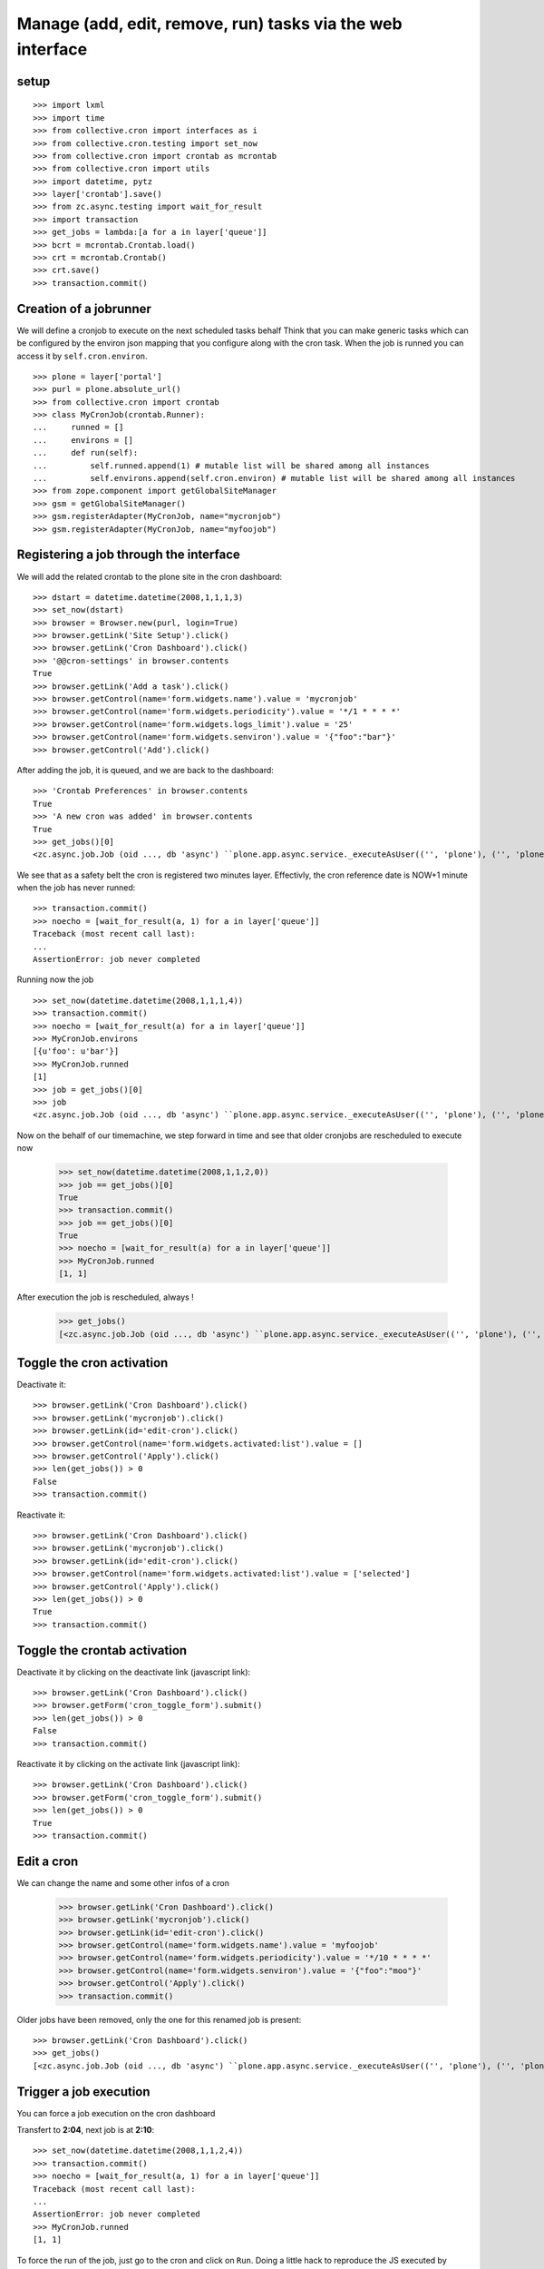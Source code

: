 
Manage (add, edit, remove, run) tasks via the web interface
-------------------------------------------------------------

setup
++++++++
::

    >>> import lxml
    >>> import time
    >>> from collective.cron import interfaces as i
    >>> from collective.cron.testing import set_now
    >>> from collective.cron import crontab as mcrontab
    >>> from collective.cron import utils
    >>> import datetime, pytz
    >>> layer['crontab'].save()
    >>> from zc.async.testing import wait_for_result
    >>> import transaction
    >>> get_jobs = lambda:[a for a in layer['queue']]
    >>> bcrt = mcrontab.Crontab.load()
    >>> crt = mcrontab.Crontab()
    >>> crt.save()
    >>> transaction.commit()

Creation of a jobrunner
++++++++++++++++++++++++++
We will define a cronjob to execute on the next scheduled tasks behalf
Think that you can make generic tasks which can be configured by the environ json mapping that you configure along with the cron task.
When the job is runned you can access it by ``self.cron.environ``.
::

    >>> plone = layer['portal']
    >>> purl = plone.absolute_url()
    >>> from collective.cron import crontab
    >>> class MyCronJob(crontab.Runner):
    ...     runned = []
    ...     environs = []
    ...     def run(self):
    ...         self.runned.append(1) # mutable list will be shared among all instances
    ...         self.environs.append(self.cron.environ) # mutable list will be shared among all instances
    >>> from zope.component import getGlobalSiteManager
    >>> gsm = getGlobalSiteManager()
    >>> gsm.registerAdapter(MyCronJob, name="mycronjob")
    >>> gsm.registerAdapter(MyCronJob, name="myfoojob")

Registering a job through the interface
++++++++++++++++++++++++++++++++++++++++++

We will add the related crontab to the plone site in the cron dashboard::

    >>> dstart = datetime.datetime(2008,1,1,1,3)
    >>> set_now(dstart)
    >>> browser = Browser.new(purl, login=True)
    >>> browser.getLink('Site Setup').click()
    >>> browser.getLink('Cron Dashboard').click()
    >>> '@@cron-settings' in browser.contents
    True
    >>> browser.getLink('Add a task').click()
    >>> browser.getControl(name='form.widgets.name').value = 'mycronjob'
    >>> browser.getControl(name='form.widgets.periodicity').value = '*/1 * * * *'
    >>> browser.getControl(name='form.widgets.logs_limit').value = '25'
    >>> browser.getControl(name='form.widgets.senviron').value = '{"foo":"bar"}'
    >>> browser.getControl('Add').click()

After adding the job, it is queued, and we are back to the dashboard::

    >>> 'Crontab Preferences' in browser.contents
    True
    >>> 'A new cron was added' in browser.contents
    True
    >>> get_jobs()[0]
    <zc.async.job.Job (oid ..., db 'async') ``plone.app.async.service._executeAsUser(('', 'plone'), ('', 'plone'), ('', 'plone', 'acl_users'), 'plonemanager', collective.cron.crontab.runJob, cron: mycronjob/... [ON:2008-01-01 00:04:00] {u'foo': u'bar'})``>

We see that as a safety belt the cron is registered two minutes layer.
Effectivly, the cron reference date is NOW+1 minute when the job has never runned::

    >>> transaction.commit()
    >>> noecho = [wait_for_result(a, 1) for a in layer['queue']]
    Traceback (most recent call last):
    ...
    AssertionError: job never completed

Running now the job ::

    >>> set_now(datetime.datetime(2008,1,1,1,4))
    >>> transaction.commit()
    >>> noecho = [wait_for_result(a) for a in layer['queue']]
    >>> MyCronJob.environs
    [{u'foo': u'bar'}]
    >>> MyCronJob.runned
    [1]
    >>> job = get_jobs()[0]
    >>> job
    <zc.async.job.Job (oid ..., db 'async') ``plone.app.async.service._executeAsUser(('', 'plone'), ('', 'plone'), ('', 'plone', 'acl_users'), 'plonemanager', collective.cron.crontab.runJob, cron: mycronjob/... [ON:2008-01-01 00:05:00] (1 logs)...)``>

Now on the behalf of our timemachine, we step forward in time and see that older
cronjobs are rescheduled to execute now

    >>> set_now(datetime.datetime(2008,1,1,2,0))
    >>> job == get_jobs()[0]
    True
    >>> transaction.commit()
    >>> job == get_jobs()[0]
    True
    >>> noecho = [wait_for_result(a) for a in layer['queue']]
    >>> MyCronJob.runned
    [1, 1]

After execution the job is rescheduled, always !

    >>> get_jobs()
    [<zc.async.job.Job (oid ..., db 'async') ``plone.app.async.service._executeAsUser(('', 'plone'), ('', 'plone'), ('', 'plone', 'acl_users'), 'plonemanager', collective.cron.crontab.runJob, cron: mycronjob/... [ON:2008-01-01 01:01:00] (2 logs)...)``>]


Toggle the cron activation
++++++++++++++++++++++++++++++++
Deactivate it::

    >>> browser.getLink('Cron Dashboard').click()
    >>> browser.getLink('mycronjob').click()
    >>> browser.getLink(id='edit-cron').click()
    >>> browser.getControl(name='form.widgets.activated:list').value = []
    >>> browser.getControl('Apply').click()
    >>> len(get_jobs()) > 0
    False
    >>> transaction.commit()

Reactivate it::

   >>> browser.getLink('Cron Dashboard').click()
   >>> browser.getLink('mycronjob').click()
   >>> browser.getLink(id='edit-cron').click()
   >>> browser.getControl(name='form.widgets.activated:list').value = ['selected']
   >>> browser.getControl('Apply').click()
   >>> len(get_jobs()) > 0
   True
   >>> transaction.commit()

Toggle the crontab activation
++++++++++++++++++++++++++++++++
Deactivate it by clicking on the deactivate link (javascript link)::

    >>> browser.getLink('Cron Dashboard').click()
    >>> browser.getForm('cron_toggle_form').submit()
    >>> len(get_jobs()) > 0
    False
    >>> transaction.commit()

Reactivate it by clicking on the activate link (javascript link)::

    >>> browser.getLink('Cron Dashboard').click()
    >>> browser.getForm('cron_toggle_form').submit()
    >>> len(get_jobs()) > 0
    True
    >>> transaction.commit()

Edit a cron
++++++++++++++
We can change the name and some other infos of a cron

    >>> browser.getLink('Cron Dashboard').click()
    >>> browser.getLink('mycronjob').click()
    >>> browser.getLink(id='edit-cron').click()
    >>> browser.getControl(name='form.widgets.name').value = 'myfoojob'
    >>> browser.getControl(name='form.widgets.periodicity').value = '*/10 * * * *'
    >>> browser.getControl(name='form.widgets.senviron').value = '{"foo":"moo"}'
    >>> browser.getControl('Apply').click()
    >>> transaction.commit()

Older jobs have been removed, only the one for this renamed job is present::

    >>> browser.getLink('Cron Dashboard').click()
    >>> get_jobs()
    [<zc.async.job.Job (oid ..., db 'async') ``plone.app.async.service._executeAsUser(('', 'plone'), ('', 'plone'), ('', 'plone', 'acl_users'), 'plonemanager', collective.cron.crontab.runJob, cron: myfoojob/... [ON:2008-01-01 01:10:00] (2 logs)...)``>]

Trigger a job execution
+++++++++++++++++++++++++
You can force a job execution on the cron dashboard

Transfert to **2:04**, next job is at **2:10**::

    >>> set_now(datetime.datetime(2008,1,1,2,4))
    >>> transaction.commit()
    >>> noecho = [wait_for_result(a, 1) for a in layer['queue']]
    Traceback (most recent call last):
    ...
    AssertionError: job never completed
    >>> MyCronJob.runned
    [1, 1]

To force the run of the job, just go to the cron and click on ``Run``.
Doing a little hack to reproduce the JS executed by clicking on *"Run*"::

    >>> browser.getLink('myfoojob').click()
    >>> browser.getControl(name='cron_action').value = 'run-cron'
    >>> browser.getForm('cron_action_form').submit()
    >>> browser.contents.strip().replace('\n', ' ')
    '<!DOCTYPE html...Cron .../myfoojob was queued...

Job has been runned (see the logs increment), and also rescheduled::

    >>> time.sleep(1)
    >>> transaction.commit()
    >>> len(MyCronJob.runned) < 3 and wait_for_result(layer['queue'][0], 3) or None

    >>> get_jobs()
    [<zc.async.job.Job (oid ..., db 'async') ``plone.app.async.service._executeAsUser(('', 'plone'), ('', 'plone'), ('', 'plone', 'acl_users'), 'plonemanager', collective.cron.crontab.runJob, cron: myfoojob/... [ON:2008-01-01 01:10:00] (3 logs)...)``>]
    >>> MyCronJob.runned
    [1, 1, 1]
    >>> MyCronJob.environs[-1]
    {u'foo': u'moo'}

View & delete a log
+++++++++++++++++++++
Run the job 20 times for having a bunch of logs::

    >>> def exec_job():
    ...     set_now(datetime.datetime(2008,1,1,2,4))
    ...     cron = get_jobs()[0].args[5]
    ...     manager = getMultiAdapter((plone, cron), i.ICronManager)
    ...     manager.register_job(force=True)
    ...     transaction.commit()
    ...     return wait_for_result(get_jobs()[0])
    >>> runned = []
    >>> runned.append(exec_job())
    >>> runned.append(exec_job())
    >>> runned.append(exec_job())
    >>> runned.append(exec_job())
    >>> runned.append(exec_job())
    >>> runned.append(exec_job())
    >>> runned.append(exec_job())
    >>> runned.append(exec_job())
    >>> runned.append(exec_job())
    >>> runned.append(exec_job())
    >>> runned.append(exec_job())
    >>> runned.append(exec_job())
    >>> runned.append(exec_job())
    >>> runned.append(exec_job())
    >>> runned.append(exec_job())
    >>> runned.append(exec_job())
    >>> runned.append(exec_job())
    >>> runned.append(exec_job())
    >>> runned.append(exec_job())
    >>> runned.append(exec_job())
    >>> runned.append(exec_job())
    >>> cron = get_jobs()[0].args[5]
    >>> len(cron.logs)
    24

Logs are available directlythrought the cron dashboard
We see only the last five.
They are ordered in FIFO and not via date::

    >>> browser.getLink('myfoojob').click()
    >>> '10/24 last logs' in browser.contents
    True
    >>> browser.getControl(name='logs_to_delete').value = ['14']
    >>> browser.getControl(name='logdelete').click()
    >>> 'Selected logs have been deleted' in browser.contents
    True
    >>> '10/23 last logs' in browser.contents
    True

Removing all logs::

    >>> browser.getControl(name='alllogs_to_delete').value = True
    >>> browser.getControl(name='logdeletetop').click()
    >>> 'All logs have been deleted' in browser.contents
    True
    >>> 'last logs' in browser.contents
    False

Delete a cron from the crontab
++++++++++++++++++++++++++++++++
::

    >>> browser.getLink('Cron Dashboard').click()
    >>> browser.getLink('Add a task').click()
    >>> browser.getControl(name='form.widgets.name').value = 'foodeletecron'
    >>> browser.getControl(name='form.widgets.periodicity').value = '*/1 * * * *'
    >>> browser.getControl('Add').click()
    >>> browser.getLink('Cron Dashboard').click()
    >>> browser.getLink('foodeletecron').click()

Doing a little hack to reproduce the JS executed by clicking on "Delete".
::

    >>> browser.getControl(name='cron_action').value = 'delete-cron'
    >>> browser.getForm('cron_action_form').submit()
    >>> browser.contents.strip().replace('\n', ' ')
    '<!DOCTYPE html...Cron .../foodeletecron was deleted...

And, we are back to the dashboard::

    >>> browser.url
    'http://localhost/plone/@@cron-settings'

Delete a cron from the dasboard
+++++++++++++++++++++++++++++++++++
::
    >>> browser.getLink('Cron Dashboard').click()
    >>> browser.getLink('Add a task').click()
    >>> browser.getControl(name='form.widgets.name').value = 'foodeletecron'
    >>> browser.getControl(name='form.widgets.periodicity').value = '*/1 * * * *'
    >>> browser.getControl('Add').click()
    >>> browser.getLink('Cron Dashboard').click()

Doing a little hack to reproduce the JS executed by clicking on "Delete".
::

    >>> cron = crontab.Crontab.load().by_name('foodeletecron')[0]
    >>> browser.getControl(name='uids_to_delete').value = [cron.uid]
    >>> browser.getControl('Send').click()
    >>> browser.contents.strip().replace('\n', ' ')
    '<!DOCTYPE html...Cron .../foodeletecron was deleted...

And, we are back to the dashboard::

    >>> browser.url
    'http://localhost/plone/@@cron-settings'


Teardown
+++++++++
::

    >>> bcrt.save()
    >>> noecho = gsm.unregisterAdapter(MyCronJob, name="myfoojob")
    >>> noecho = gsm.unregisterAdapter(MyCronJob, name="mycronjob")
    >>> transaction.commit()

